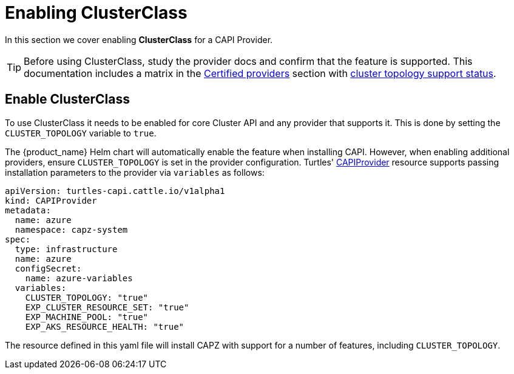 = Enabling ClusterClass

In this section we cover enabling *ClusterClass* for a CAPI Provider.

[TIP]
====
Before using ClusterClass, study the provider docs and confirm that the feature is supported. This documentation includes a matrix in the xref:../reference/certified.adoc[Certified providers] section with xref:../reference/certified.adoc#_clusterclass_support_for_certified_providers[cluster topology support status].
====

== Enable ClusterClass

To use ClusterClass it needs to be enabled for core Cluster API and any provider that supports it. This is done by setting the `CLUSTER_TOPOLOGY` variable to `true`.

The {product_name} Helm chart will automatically enable the feature when installing CAPI. However, when enabling additional providers, ensure `CLUSTER_TOPOLOGY` is set in the provider configuration. Turtles' xref:../operator/capiprovider.adoc[CAPIProvider] resource supports passing installation parameters to the provider via `variables` as follows:

[source,yaml]
----
apiVersion: turtles-capi.cattle.io/v1alpha1
kind: CAPIProvider
metadata:
  name: azure
  namespace: capz-system
spec:
  type: infrastructure
  name: azure
  configSecret:
    name: azure-variables
  variables:
    CLUSTER_TOPOLOGY: "true"
    EXP_CLUSTER_RESOURCE_SET: "true"
    EXP_MACHINE_POOL: "true"
    EXP_AKS_RESOURCE_HEALTH: "true"
----

The resource defined in this yaml file will install CAPZ with support for a number of features, including `CLUSTER_TOPOLOGY`.
